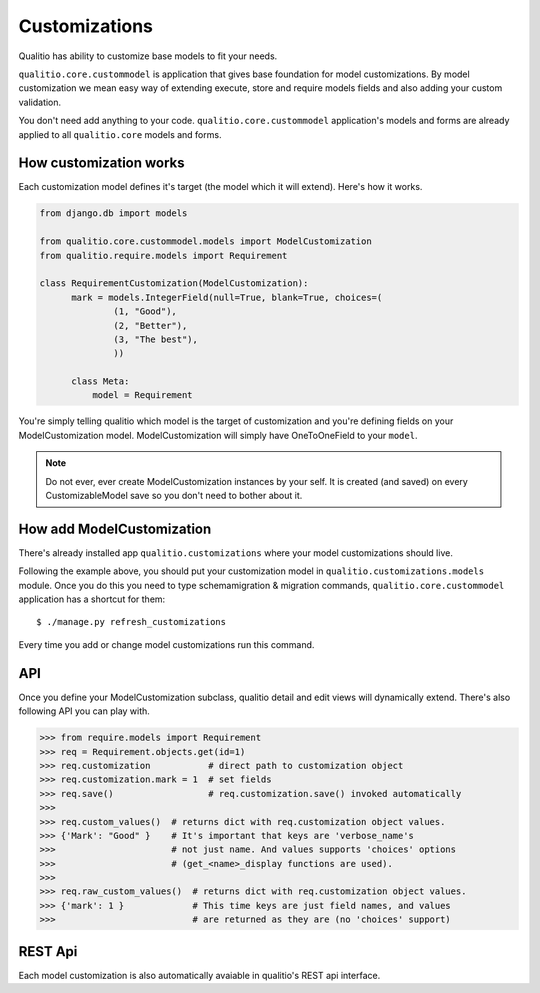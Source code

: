 Customizations
==============

Qualitio has ability to customize base models to fit your needs.

``qualitio.core.custommodel``   is   application   that   gives   base
foundation for  model customizations.  By model customization  we mean
easy way  of extending  execute, store and  require models  fields and
also adding your custom validation.

You       don't       need       add      anything       to       your
code. ``qualitio.core.custommodel`` application's models and forms are
already applied to all ``qualitio.core`` models and forms.


How customization works
-----------------------

Each  customization model defines  it's target  (the model  which it
will extend). Here's how it works.

.. _requirement-customization:

.. code-block:: python

  from django.db import models

  from qualitio.core.custommodel.models import ModelCustomization
  from qualitio.require.models import Requirement

  class RequirementCustomization(ModelCustomization):
	mark = models.IntegerField(null=True, blank=True, choices=(
		(1, "Good"),
		(2, "Better"),
		(3, "The best"),
		))

	class Meta:
	    model = Requirement


You're  simply   telling  qualitio  which  model  is   the  target  of
customization  and you're defining  fields on  your ModelCustomization
model.   ModelCustomization  will simply  have  OneToOneField to  your
``model``.

.. note::
   Do  not ever, ever create  ModelCustomization instances by
   your self. It is created (and saved) on every CustomizableModel save so
   you don't need to bother about it.


How add ModelCustomization
--------------------------

There's already installed app ``qualitio.customizations`` where your
model customizations should live.

Following the  example above, you should put  your customization model
in  ``qualitio.customizations.models`` module.  Once  you do  this you
need to type schemamigration & migration commands, ``qualitio.core.custommodel``
application has a shortcut for them:

::

  $ ./manage.py refresh_customizations


Every time you add or change model customizations run this command.


API
---

Once you define your  ModelCustomization subclass, qualitio detail and
edit views will dynamically extend. There's also following API you
can play with.


.. code-block:: python

  >>> from require.models import Requirement
  >>> req = Requirement.objects.get(id=1)
  >>> req.customization           # direct path to customization object
  >>> req.customization.mark = 1  # set fields
  >>> req.save()                  # req.customization.save() invoked automatically
  >>>
  >>> req.custom_values()  # returns dict with req.customization object values.
  >>> {'Mark': "Good" }    # It's important that keys are 'verbose_name's
  >>>                      # not just name. And values supports 'choices' options
  >>>                      # (get_<name>_display functions are used).
  >>>
  >>> req.raw_custom_values()  # returns dict with req.customization object values.
  >>> {'mark': 1 }             # This time keys are just field names, and values
  >>>                          # are returned as they are (no 'choices' support)



REST Api
--------

Each model customization is also automatically avaiable in qualitio's REST
api interface.

